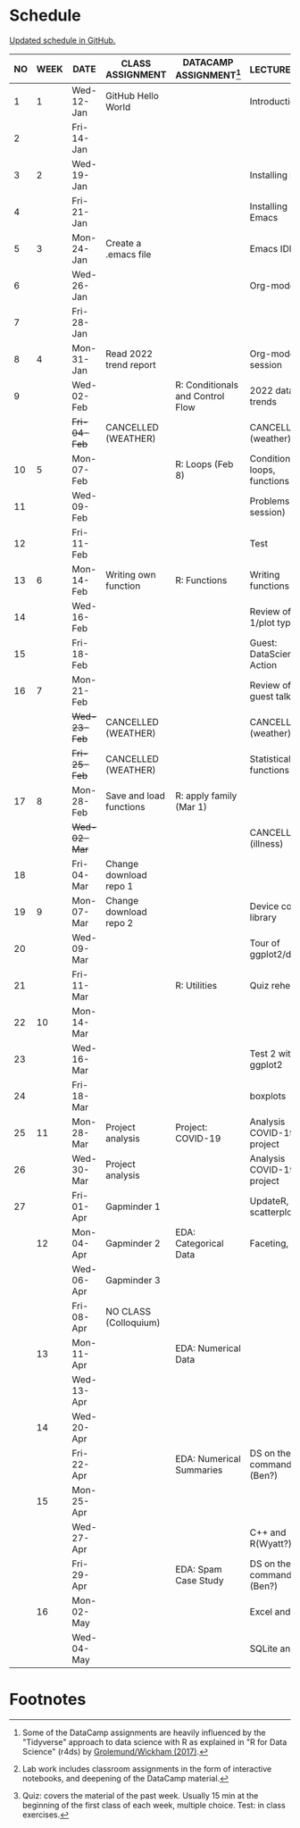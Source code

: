 #+options: toc:nil num:nil
#+startup: hideblocks overview
* Schedule

  [[https://github.com/birkenkrahe/ds205/blob/main/schedule.org][Updated schedule in GitHub.]]

  | NO | WEEK | DATE       | CLASS ASSIGNMENT        | DATACAMP ASSIGNMENT[fn:2]        | LECTURE/LAB[fn:1]             | TEST[fn:3] |
  |----+------+------------+-------------------------+----------------------------------+-------------------------------+------------|
  |  1 |    1 | Wed-12-Jan | GitHub Hello World      |                                  | Introduction                  | Entry Quiz |
  |  2 |      | Fri-14-Jan |                         |                                  |                               |            |
  |----+------+------------+-------------------------+----------------------------------+-------------------------------+------------|
  |  3 |    2 | Wed-19-Jan |                         |                                  | Installing R                  | Quiz 1     |
  |  4 |      | Fri-21-Jan |                         |                                  | Installing Emacs              |            |
  |----+------+------------+-------------------------+----------------------------------+-------------------------------+------------|
  |  5 |    3 | Mon-24-Jan | Create a .emacs file    |                                  | Emacs IDE                     | Quiz 2     |
  |  6 |      | Wed-26-Jan |                         |                                  | Org-mode                      |            |
  |  7 |      | Fri-28-Jan |                         |                                  |                               |            |
  |----+------+------------+-------------------------+----------------------------------+-------------------------------+------------|
  |  8 |    4 | Mon-31-Jan | Read 2022 trend report  |                                  | Org-mode lab session          |            |
  |  9 |      | Wed-02-Feb |                         | R: Conditionals and Control Flow | 2022 data trends              |            |
  |    |      | +Fri-04-Feb+ | CANCELLED (WEATHER)     |                                  | CANCELLED (weather)           | Quiz 3     |
  |----+------+------------+-------------------------+----------------------------------+-------------------------------+------------|
  | 10 |    5 | Mon-07-Feb |                         | R: Loops (Feb 8)                 | Conditions, loops, functions  |            |
  | 11 |      | Wed-09-Feb |                         |                                  | Problems (lab session)        |            |
  | 12 |      | Fri-11-Feb |                         |                                  | Test                          | Test 1     |
  |----+------+------------+-------------------------+----------------------------------+-------------------------------+------------|
  | 13 |    6 | Mon-14-Feb | Writing own function    | R: Functions                     | Writing functions             |            |
  | 14 |      | Wed-16-Feb |                         |                                  | Review of test 1/plot types   |            |
  | 15 |      | Fri-18-Feb |                         |                                  | Guest: DataScience in Action  |            |
  |----+------+------------+-------------------------+----------------------------------+-------------------------------+------------|
  | 16 |    7 | Mon-21-Feb |                         |                                  | Review of guest talk          | Quiz 4     |
  |    |      | +Wed-23-Feb+ | CANCELLED (WEATHER)     |                                  | CANCELLED (weather)           |            |
  |    |      | +Fri-25-Feb+ | CANCELLED (WEATHER)     |                                  | Statistical functions         |            |
  |----+------+------------+-------------------------+----------------------------------+-------------------------------+------------|
  | 17 |    8 | Mon-28-Feb | Save and load functions | R: apply family (Mar 1)          |                               | Quiz 5     |
  |    |      | +Wed-02-Mar+ |                         |                                  | CANCELLED (illness)           |            |
  | 18 |      | Fri-04-Mar | Change download repo 1  |                                  |                               |            |
  |----+------+------------+-------------------------+----------------------------------+-------------------------------+------------|
  | 19 |    9 | Mon-07-Mar | Change download repo 2  |                                  | Device control, library       | Quiz 6     |
  | 20 |      | Wed-09-Mar |                         |                                  | Tour of ggplot2/dplyr         |            |
  | 21 |      | Fri-11-Mar |                         | R: Utilities                     | Quiz rehearsal                |            |
  |----+------+------------+-------------------------+----------------------------------+-------------------------------+------------|
  | 22 |   10 | Mon-14-Mar |                         |                                  |                               | Test 2     |
  | 23 |      | Wed-16-Mar |                         |                                  | Test 2 with ggplot2           |            |
  | 24 |      | Fri-18-Mar |                         |                                  | boxplots                      |            |
  |----+------+------------+-------------------------+----------------------------------+-------------------------------+------------|
  | 25 |   11 | Mon-28-Mar | Project analysis        | Project: COVID-19                | Analysis COVID-19 project     |            |
  | 26 |      | Wed-30-Mar | Project analysis        |                                  | Analysis COVID-19 project     |            |
  | 27 |      | Fri-01-Apr | Gapminder 1             |                                  | UpdateR, scatterplots         |            |
  |----+------+------------+-------------------------+----------------------------------+-------------------------------+------------|
  |    |   12 | Mon-04-Apr | Gapminder 2             | EDA: Categorical Data            | Faceting, time                | Quiz 7     |
  |    |      | Wed-06-Apr | Gapminder 3             |                                  |                               |            |
  |    |      | Fri-08-Apr | NO CLASS (Colloquium)   |                                  |                               |            |
  |----+------+------------+-------------------------+----------------------------------+-------------------------------+------------|
  |    |   13 | Mon-11-Apr |                         | EDA: Numerical Data              |                               | Quiz 8     |
  |    |      | Wed-13-Apr |                         |                                  |                               |            |
  |----+------+------------+-------------------------+----------------------------------+-------------------------------+------------|
  |    |   14 | Wed-20-Apr |                         |                                  |                               | Quiz 9     |
  |    |      | Fri-22-Apr |                         | EDA: Numerical Summaries         | DS on the command line (Ben?) |            |
  |----+------+------------+-------------------------+----------------------------------+-------------------------------+------------|
  |    |   15 | Mon-25-Apr |                         |                                  |                               | Test 3     |
  |    |      | Wed-27-Apr |                         |                                  | C++ and R(Wyatt?)             |            |
  |    |      | Fri-29-Apr |                         | EDA: Spam Case Study             | DS on the command line (Ben?) |            |
  |----+------+------------+-------------------------+----------------------------------+-------------------------------+------------|
  |    |   16 | Mon-02-May |                         |                                  | Excel and R                   |            |
  |    |      | Wed-04-May |                         |                                  | SQLite and R                  |            |
  |----+------+------------+-------------------------+----------------------------------+-------------------------------+------------|

* Footnotes

[fn:1]Lab work includes classroom assignments in the form of
interactive notebooks, and deepening of the DataCamp material.

[fn:2]Some of the DataCamp assignments are heavily influenced by the
"Tidyverse" approach to data science with R as explained in "R for
Data Science" (r4ds) by [[https://r4ds.had.co.nz/introduction.html][Grolemund/Wickham (2017)]].

[fn:3]Quiz: covers the material of the past week. Usually 15 min at
the beginning of the first class of each week, multiple choice. Test:
in class exercises.
